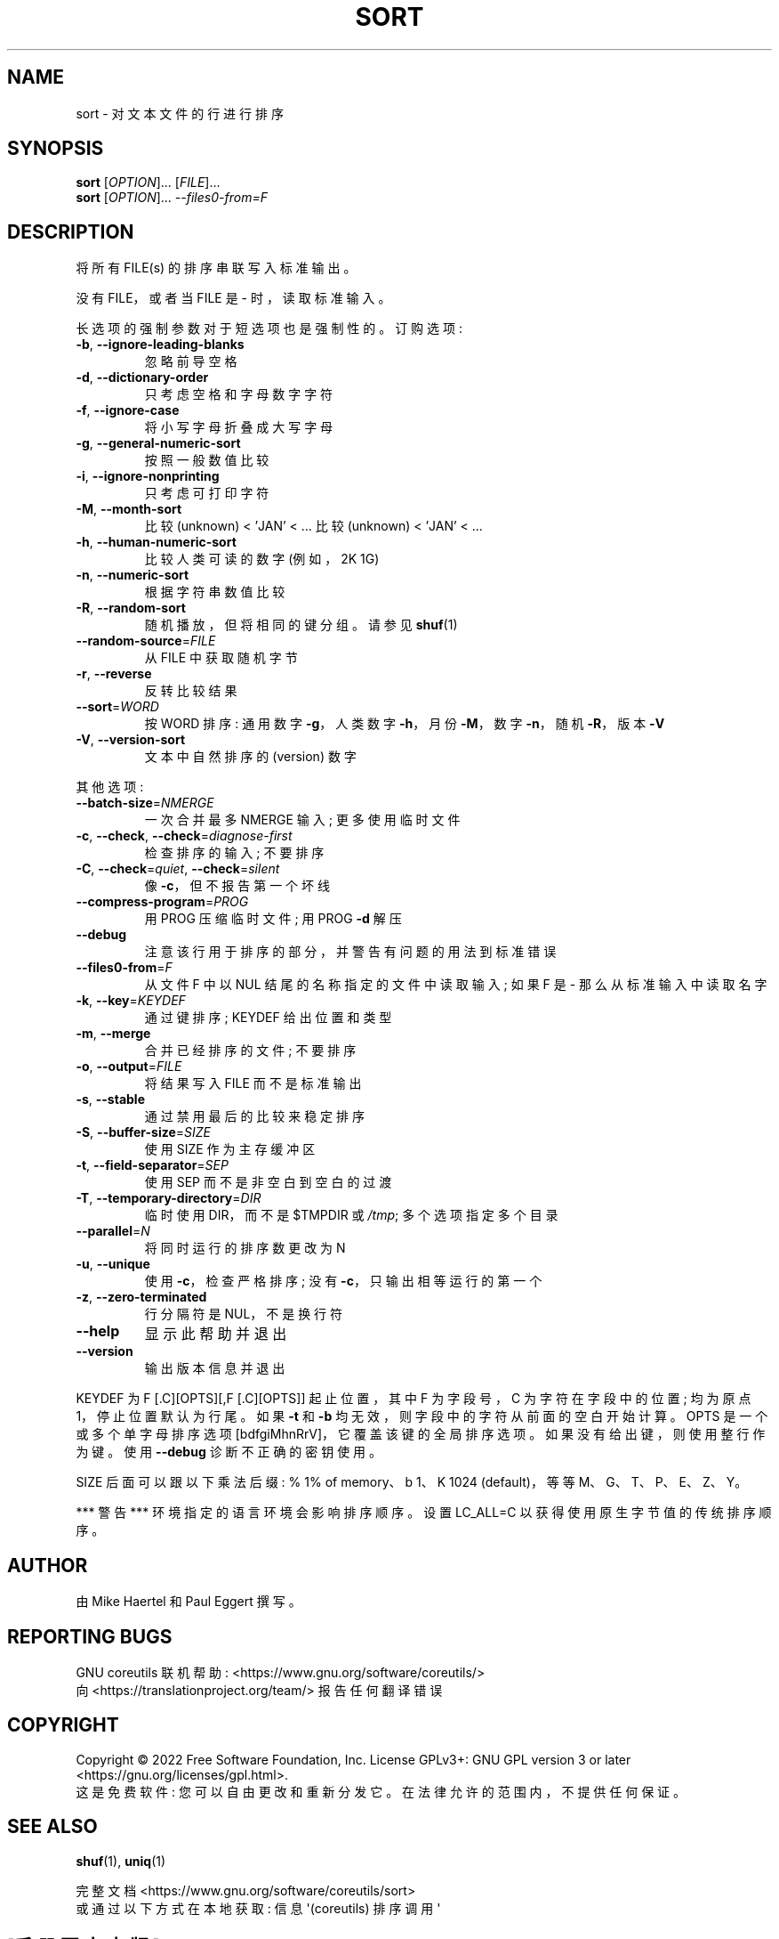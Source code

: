 .\" -*- coding: UTF-8 -*-
.\" DO NOT MODIFY THIS FILE!  It was generated by help2man 1.48.5.
.\"*******************************************************************
.\"
.\" This file was generated with po4a. Translate the source file.
.\"
.\"*******************************************************************
.TH SORT 1 "November 2022" "GNU coreutils 9.1" "User Commands"
.SH NAME
sort \- 对文本文件的行进行排序
.SH SYNOPSIS
\fBsort\fP [\fI\,OPTION\/\fP]... [\fI\,FILE\/\fP]...
.br
\fBsort\fP [\fI\,OPTION\/\fP]... \fI\,\-\-files0\-from=F\/\fP
.SH DESCRIPTION
.\" Add any additional description here
.PP
将所有 FILE(s) 的排序串联写入标准输出。
.PP
没有 FILE，或者当 FILE 是 \- 时，读取标准输入。
.PP
长选项的强制参数对于短选项也是强制性的。 订购选项:
.TP 
\fB\-b\fP, \fB\-\-ignore\-leading\-blanks\fP
忽略前导空格
.TP 
\fB\-d\fP, \fB\-\-dictionary\-order\fP
只考虑空格和字母数字字符
.TP 
\fB\-f\fP, \fB\-\-ignore\-case\fP
将小写字母折叠成大写字母
.TP 
\fB\-g\fP, \fB\-\-general\-numeric\-sort\fP
按照一般数值比较
.TP 
\fB\-i\fP, \fB\-\-ignore\-nonprinting\fP
只考虑可打印字符
.TP 
\fB\-M\fP, \fB\-\-month\-sort\fP
比较 (unknown) < 'JAN' < ... 比较 (unknown) < 'JAN' < ...
.TP 
\fB\-h\fP, \fB\-\-human\-numeric\-sort\fP
比较人类可读的数字 (例如，2K 1G)
.TP 
\fB\-n\fP, \fB\-\-numeric\-sort\fP
根据字符串数值比较
.TP 
\fB\-R\fP, \fB\-\-random\-sort\fP
随机播放，但将相同的键分组。 请参见 \fBshuf\fP(1)
.TP 
\fB\-\-random\-source\fP=\fI\,FILE\/\fP
从 FILE 中获取随机字节
.TP 
\fB\-r\fP, \fB\-\-reverse\fP
反转比较结果
.TP 
\fB\-\-sort\fP=\fI\,WORD\/\fP
按 WORD 排序: 通用数字 \fB\-g\fP，人类数字 \fB\-h\fP，月份 \fB\-M\fP，数字 \fB\-n\fP，随机 \fB\-R\fP，版本 \fB\-V\fP
.TP 
\fB\-V\fP, \fB\-\-version\-sort\fP
文本中自然排序的 (version) 数字
.PP
其他选项:
.TP 
\fB\-\-batch\-size\fP=\fI\,NMERGE\/\fP
一次合并最多 NMERGE 输入; 更多使用临时文件
.TP 
\fB\-c\fP, \fB\-\-check\fP, \fB\-\-check\fP=\fI\,diagnose\-first\/\fP
检查排序的输入; 不要排序
.TP 
\fB\-C\fP, \fB\-\-check\fP=\fI\,quiet\/\fP, \fB\-\-check\fP=\fI\,silent\/\fP
像 \fB\-c\fP，但不报告第一个坏线
.TP 
\fB\-\-compress\-program\fP=\fI\,PROG\/\fP
用 PROG 压缩临时文件; 用 PROG \fB\-d\fP 解压
.TP 
\fB\-\-debug\fP
注意该行用于排序的部分，并警告有问题的用法到标准错误
.TP 
\fB\-\-files0\-from\fP=\fI\,F\/\fP
从文件 F 中以 NUL 结尾的名称指定的文件中读取输入; 如果 F 是 \- 那么从标准输入中读取名字
.TP 
\fB\-k\fP, \fB\-\-key\fP=\fI\,KEYDEF\/\fP
通过键排序; KEYDEF 给出位置和类型
.TP 
\fB\-m\fP, \fB\-\-merge\fP
合并已经排序的文件; 不要排序
.TP 
\fB\-o\fP, \fB\-\-output\fP=\fI\,FILE\/\fP
将结果写入 FILE 而不是标准输出
.TP 
\fB\-s\fP, \fB\-\-stable\fP
通过禁用最后的比较来稳定排序
.TP 
\fB\-S\fP, \fB\-\-buffer\-size\fP=\fI\,SIZE\/\fP
使用 SIZE 作为主存缓冲区
.TP 
\fB\-t\fP, \fB\-\-field\-separator\fP=\fI\,SEP\/\fP
使用 SEP 而不是非空白到空白的过渡
.TP 
\fB\-T\fP, \fB\-\-temporary\-directory\fP=\fI\,DIR\/\fP
临时使用 DIR，而不是 $TMPDIR 或 \fI\,/tmp\/\fP; 多个选项指定多个目录
.TP 
\fB\-\-parallel\fP=\fI\,N\/\fP
将同时运行的排序数更改为 N
.TP 
\fB\-u\fP, \fB\-\-unique\fP
使用 \fB\-c\fP，检查严格排序; 没有 \fB\-c\fP，只输出相等运行的第一个
.TP 
\fB\-z\fP, \fB\-\-zero\-terminated\fP
行分隔符是 NUL，不是换行符
.TP 
\fB\-\-help\fP
显示此帮助并退出
.TP 
\fB\-\-version\fP
输出版本信息并退出
.PP
KEYDEF 为 F [.C][OPTS][,F [.C][OPTS]] 起止位置，其中 F 为字段号，C 为字符在字段中的位置; 均为原点
1，停止位置默认为行尾。 如果 \fB\-t\fP 和 \fB\-b\fP 均无效，则字段中的字符从前面的空白开始计算。 OPTS 是一个或多个单字母排序选项
[bdfgiMhnRrV]，它覆盖该键的全局排序选项。 如果没有给出键，则使用整行作为键。 使用 \fB\-\-debug\fP 诊断不正确的密钥使用。
.PP
SIZE 后面可以跟以下乘法后缀: % 1% of memory、b 1、K 1024 (default)，等等 M、G、T、P、E、Z、Y。
.PP
*** 警告 *** 环境指定的语言环境会影响排序顺序。 设置 LC_ALL=C 以获得使用原生字节值的传统排序顺序。
.SH AUTHOR
由 Mike Haertel 和 Paul Eggert 撰写。
.SH "REPORTING BUGS"
GNU coreutils 联机帮助: <https://www.gnu.org/software/coreutils/>
.br
向 <https://translationproject.org/team/> 报告任何翻译错误
.SH COPYRIGHT
Copyright \(co 2022 Free Software Foundation, Inc.   License GPLv3+: GNU GPL
version 3 or later <https://gnu.org/licenses/gpl.html>.
.br
这是免费软件: 您可以自由更改和重新分发它。 在法律允许的范围内，不提供任何保证。
.SH "SEE ALSO"
\fBshuf\fP(1), \fBuniq\fP(1)
.PP
.br
完整文档 <https://www.gnu.org/software/coreutils/sort>
.br
或通过以下方式在本地获取: 信息 \(aq(coreutils) 排序调用 \(aq
.PP
.SH [手册页中文版]
.PP
本翻译为免费文档；阅读
.UR https://www.gnu.org/licenses/gpl-3.0.html
GNU 通用公共许可证第 3 版
.UE
或稍后的版权条款。因使用该翻译而造成的任何问题和损失完全由您承担。
.PP
该中文翻译由 wtklbm
.B <wtklbm@gmail.com>
根据个人学习需要制作。
.PP
项目地址:
.UR \fBhttps://github.com/wtklbm/manpages-chinese\fR
.ME 。
